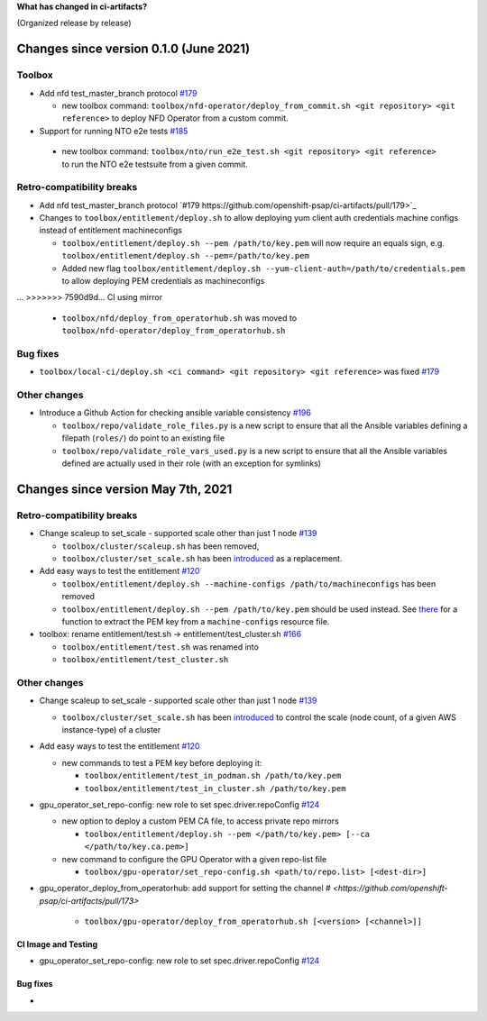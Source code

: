 **What has changed in ci-artifacts?**

(Organized release by release)

Changes since version 0.1.0 (June 2021)
---------------------------------------

Toolbox
^^^^^^^

- Add nfd test_master_branch protocol `#179 <https://github.com/openshift-psap/ci-artifacts/pull/179>`_

  - new toolbox command: ``toolbox/nfd-operator/deploy_from_commit.sh <git repository> <git reference>`` to deploy NFD Operator from a custom commit.

-  Support for running NTO e2e tests `#185 <https://github.com/openshift-psap/ci-artifacts/pull/185>`_

  - new toolbox command: ``toolbox/nto/run_e2e_test.sh <git repository> <git reference>`` to run the NTO e2e testsuite from a given commit.


Retro-compatibility breaks
^^^^^^^^^^^^^^^^^^^^^^^^^^

- Add nfd test_master_branch protocol `#179 https://github.com/openshift-psap/ci-artifacts/pull/179>`_

- Changes to ``toolbox/entitlement/deploy.sh`` to allow deploying yum client auth credentials machine configs instead of entitlement machineconfigs

  - ``toolbox/entitlement/deploy.sh --pem /path/to/key.pem`` will now require an equals sign, e.g. ``toolbox/entitlement/deploy.sh --pem=/path/to/key.pem``
  - Added new flag ``toolbox/entitlement/deploy.sh --yum-client-auth=/path/to/credentials.pem`` to allow deploying PEM credentials as machineconfigs

...
>>>>>>> 7590d9d... CI using mirror

  - ``toolbox/nfd/deploy_from_operatorhub.sh`` was moved to ``toolbox/nfd-operator/deploy_from_operatorhub.sh``

Bug fixes
^^^^^^^^^

- ``toolbox/local-ci/deploy.sh <ci command> <git repository> <git reference>`` was fixed `#179 <https://github.com/openshift-psap/ci-artifacts/pull/179>`_


Other changes
^^^^^^^^^^^^^

- Introduce a Github Action for checking ansible variable consistency `#196 <https://github.com/openshift-psap/ci-artifacts/pull/196>`_

  - ``toolbox/repo/validate_role_files.py`` is a new script to ensure that all the Ansible variables defining a filepath (``roles/``) do point to an existing file
  - ``toolbox/repo/validate_role_vars_used.py`` is a new script to ensure that all the Ansible variables defined are actually used in their role (with an exception for symlinks)

Changes since version May 7th, 2021
-----------------------------------

Retro-compatibility breaks
^^^^^^^^^^^^^^^^^^^^^^^^^^

- Change scaleup to set_scale - supported scale other than just 1 node `#139 <https://github.com/openshift-psap/ci-artifacts/pull/139>`_

  - ``toolbox/cluster/scaleup.sh`` has been removed,
  - ``toolbox/cluster/set_scale.sh`` has been `introduced <https://openshift-psap.github.io/ci-artifacts/toolbox/cluster.html#cluster-scale>`_ as a replacement.

- Add easy ways to test the entitlement `#120 <https://github.com/openshift-psap/ci-artifacts/pull/120>`_

  - ``toolbox/entitlement/deploy.sh --machine-configs /path/to/machineconfigs`` has been removed
  - ``toolbox/entitlement/deploy.sh --pem /path/to/key.pem`` should be
    used instead. See `there
    <https://github.com/openshift-psap/ci-artifacts/blob/7aad891ee7c41fea3d31a0152b882fe07d325479/build/root/usr/local/bin/entitle.sh#L13>`_
    for a function to extract the PEM key from a ``machine-configs`` resource file.

- toolbox: rename entitlement/test.sh -> entitlement/test_cluster.sh `#166 <https://github.com/openshift-psap/ci-artifacts/pull/166>`_

  - ``toolbox/entitlement/test.sh`` was renamed into
  - ``toolbox/entitlement/test_cluster.sh``


Other changes
^^^^^^^^^^^^^

- Change scaleup to set_scale - supported scale other than just 1 node `#139 <https://github.com/openshift-psap/ci-artifacts/pull/139>`_

  - ``toolbox/cluster/set_scale.sh`` has been `introduced
    <https://openshift-psap.github.io/ci-artifacts/toolbox/cluster.html#cluster-scale>`_
    to control the scale (node count, of a given AWS instance-type) of
    a cluster

- Add easy ways to test the entitlement `#120 <https://github.com/openshift-psap/ci-artifacts/pull/120>`_

  - new commands to test a PEM key before deploying it:

    - ``toolbox/entitlement/test_in_podman.sh /path/to/key.pem``
    - ``toolbox/entitlement/test_in_cluster.sh /path/to/key.pem``

- gpu_operator_set_repo-config: new role to set spec.driver.repoConfig `#124 <https://github.com/openshift-psap/ci-artifacts/pull/124/files>`_

  - new option to deploy a custom PEM CA file, to access private repo mirrors

    - ``toolbox/entitlement/deploy.sh --pem </path/to/key.pem> [--ca </path/to/key.ca.pem>]``

  - new command to configure the GPU Operator with a given repo-list file

    - ``toolbox/gpu-operator/set_repo-config.sh <path/to/repo.list> [<dest-dir>]``

- gpu_operator_deploy_from_operatorhub: add support for setting the channel `# <https://github.com/openshift-psap/ci-artifacts/pull/173>`

    - ``toolbox/gpu-operator/deploy_from_operatorhub.sh [<version> [<channel>]]``

CI Image and Testing
~~~~~~~~~~~~~~~~~~~~

- gpu_operator_set_repo-config: new role to set spec.driver.repoConfig `#124 <https://github.com/openshift-psap/ci-artifacts/pull/124/files>`_

Bug fixes
~~~~~~~~~

-

